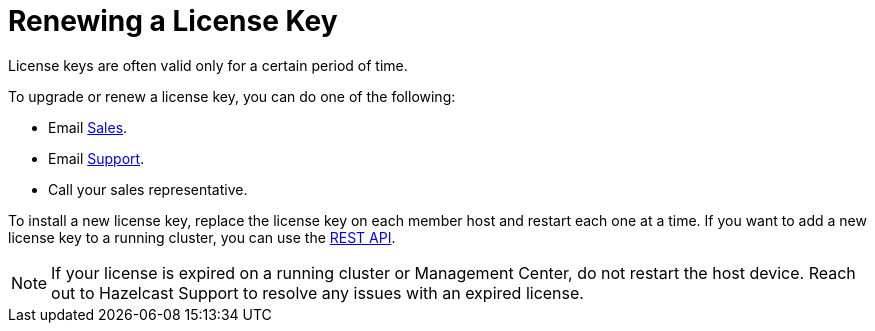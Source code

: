 = Renewing a License Key

License keys are often valid only for a certain period of time.

To upgrade or renew a license key, you can do one of the following:

- Email mailto:sales@hazelcast.com[Sales].

- Email mailto:support@hazelcast.com[Support].

- Call your sales representative.

To install a new license key, replace the license key on each member host and restart each one at a time. If you want to add a new license key to a running cluster, you can use the xref:updating-license-rest.adoc[REST API].

NOTE: If your license is expired on a running cluster or Management Center,
do not restart the host device.
Reach out to Hazelcast Support to resolve any issues with an expired license.
[[rest-update-license]]

